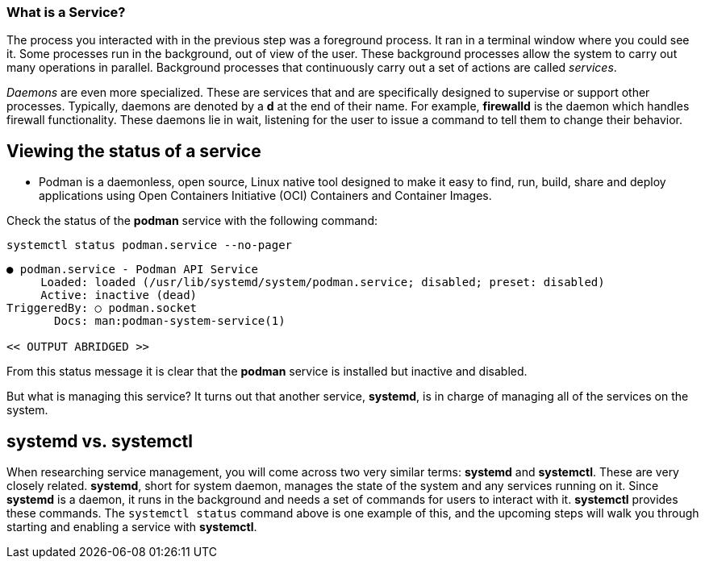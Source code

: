 === What is a Service?

The process you interacted with in the previous step was a foreground
process. It ran in a terminal window where you could see it. Some
processes run in the background, out of view of the user. These
background processes allow the system to carry out many operations in
parallel. Background processes that continuously carry out a set of
actions are called _services_.

_Daemons_ are even more specialized. These are services that and are
specifically designed to supervise or support other processes.
Typically, daemons are denoted by a *d* at the end of their name. For
example, *firewalld* is the daemon which handles firewall functionality.
These daemons lie in wait, listening for the user to issue a command to
tell them to change their behavior.

== Viewing the status of a service

** Podman is a daemonless, open source, Linux native tool 
designed to make it easy to find, run, build, share and deploy applications 
using Open Containers Initiative (OCI) Containers and Container Images. 

Check the status of the *podman* service with the
following command:

[source,bash,subs="+macros,+attributes",role=execute]
----
systemctl status podman.service --no-pager
----

[source,text]
----
● podman.service - Podman API Service
     Loaded: loaded (/usr/lib/systemd/system/podman.service; disabled; preset: disabled)
     Active: inactive (dead)
TriggeredBy: ○ podman.socket
       Docs: man:podman-system-service(1)

<< OUTPUT ABRIDGED >>
----

From this status message it is clear that the *podman* service is
installed but inactive and disabled. 

But what is managing this service? It turns out
that another service, *systemd*, is in charge of managing all of the
services on the system.

== *systemd* vs. *systemctl*

When researching service management, you will come across two very
similar terms: *systemd* and *systemctl*. These are very closely
related. *systemd*, short for system daemon, manages the state of the
system and any services running on it. Since *systemd* is a daemon, it
runs in the background and needs a set of commands for users to interact
with it. *systemctl* provides these commands. The `+systemctl status+`
command above is one example of this, and the upcoming steps will walk
you through starting and enabling a service with *systemctl*.
